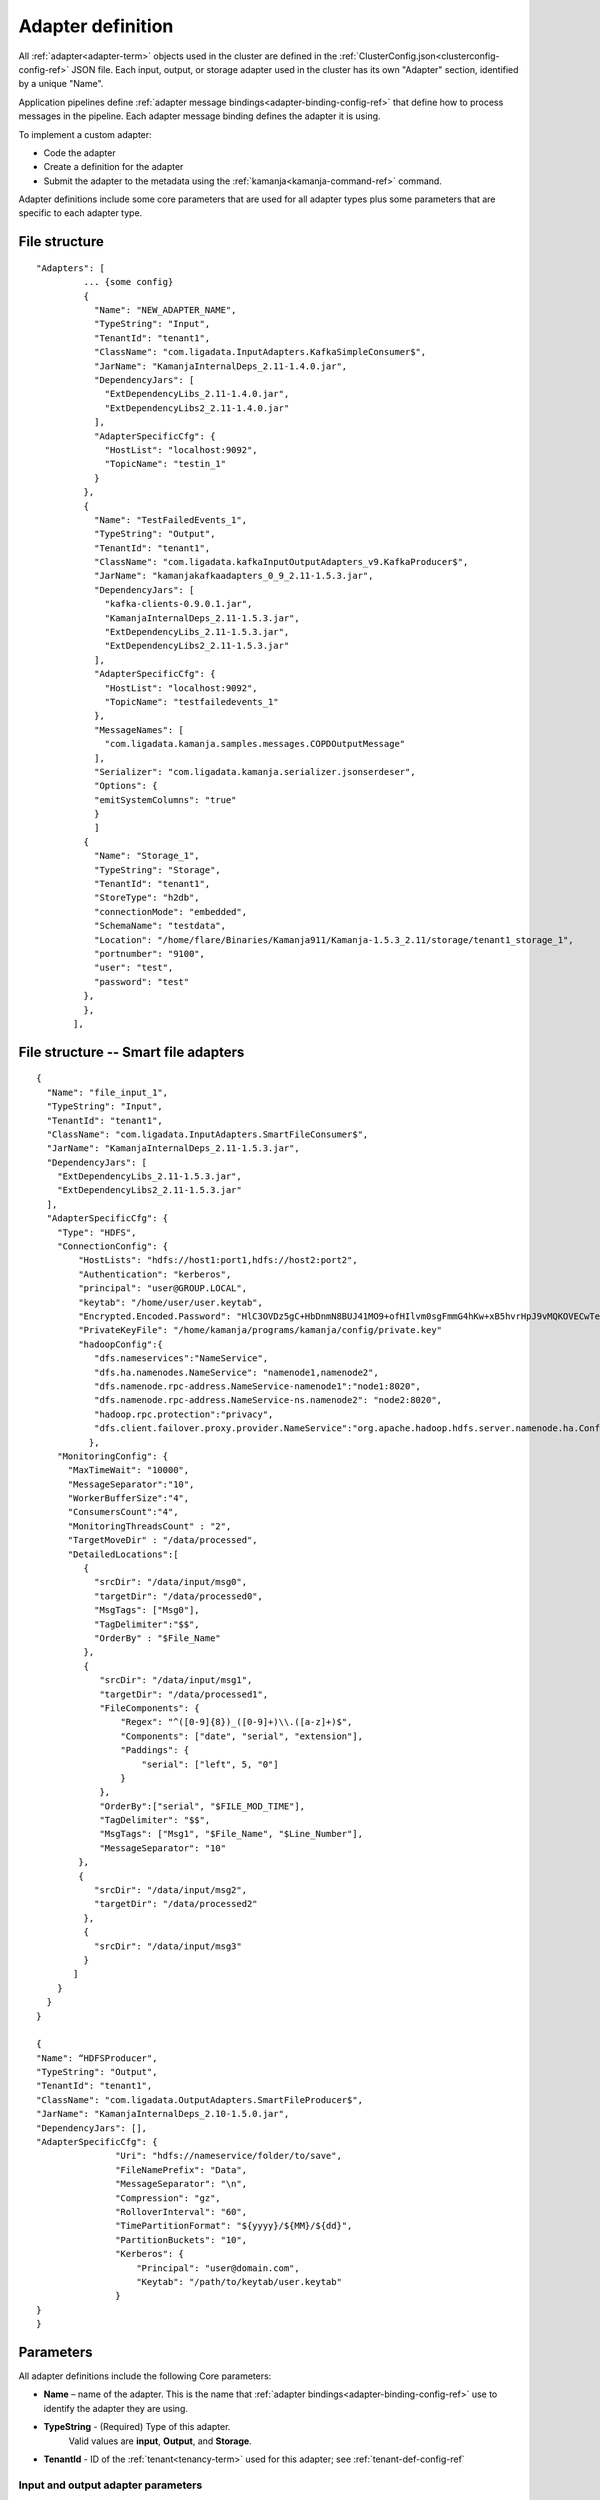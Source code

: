 

.. _adapter-def-config-ref:

Adapter definition
==================

All :ref:`adapter<adapter-term>` objects
used in the cluster are defined in the
:ref:`ClusterConfig.json<clusterconfig-config-ref>` JSON file.
Each input, output, or storage adapter used in the cluster
has its own "Adapter" section,
identified by a unique "Name".

Application pipelines define 
:ref:`adapter message bindings<adapter-binding-config-ref>`
that define how to process messages in the pipeline.
Each adapter message binding defines the adapter it is using.

To implement a custom adapter:

- Code the adapter
- Create a definition for the adapter
- Submit the adapter to the metadata using the
  :ref:`kamanja<kamanja-command-ref>` command.

Adapter definitions include some core parameters
that are used for all adapter types
plus some parameters that are specific to each adapter type.

File structure
--------------

::

 "Adapters": [
          ... {some config}
          {
            "Name": "NEW_ADAPTER_NAME",
            "TypeString": "Input",
            "TenantId": "tenant1",
            "ClassName": "com.ligadata.InputAdapters.KafkaSimpleConsumer$",
            "JarName": "KamanjaInternalDeps_2.11-1.4.0.jar",
            "DependencyJars": [
              "ExtDependencyLibs_2.11-1.4.0.jar",
              "ExtDependencyLibs2_2.11-1.4.0.jar"
            ],
            "AdapterSpecificCfg": {
              "HostList": "localhost:9092",
              "TopicName": "testin_1"
            }
          },
          {
            "Name": "TestFailedEvents_1",
            "TypeString": "Output",
            "TenantId": "tenant1",
            "ClassName": "com.ligadata.kafkaInputOutputAdapters_v9.KafkaProducer$",
            "JarName": "kamanjakafkaadapters_0_9_2.11-1.5.3.jar",
            "DependencyJars": [
              "kafka-clients-0.9.0.1.jar",
              "KamanjaInternalDeps_2.11-1.5.3.jar",
              "ExtDependencyLibs_2.11-1.5.3.jar",
              "ExtDependencyLibs2_2.11-1.5.3.jar"
            ],
            "AdapterSpecificCfg": {
              "HostList": "localhost:9092",
              "TopicName": "testfailedevents_1"
            },
            "MessageNames": [
              "com.ligadata.kamanja.samples.messages.COPDOutputMessage"
            ],
            "Serializer": "com.ligadata.kamanja.serializer.jsonserdeser",
            "Options": {
            "emitSystemColumns": "true"
            }
            ]
          {
            "Name": "Storage_1",
            "TypeString": "Storage",
            "TenantId": "tenant1",
            "StoreType": "h2db",
            "connectionMode": "embedded",
            "SchemaName": "testdata",
            "Location": "/home/flare/Binaries/Kamanja911/Kamanja-1.5.3_2.11/storage/tenant1_storage_1",
            "portnumber": "9100",
            "user": "test",
            "password": "test"
          },
          },
        ],

File structure -- Smart file adapters
-------------------------------------

::

  {
    "Name": "file_input_1",
    "TypeString": "Input",
    "TenantId": "tenant1",
    "ClassName": "com.ligadata.InputAdapters.SmartFileConsumer$",
    "JarName": "KamanjaInternalDeps_2.11-1.5.3.jar",
    "DependencyJars": [
      "ExtDependencyLibs_2.11-1.5.3.jar",
      "ExtDependencyLibs2_2.11-1.5.3.jar"
    ],
    "AdapterSpecificCfg": {
      "Type": "HDFS",
      "ConnectionConfig": {
          "HostLists": "hdfs://host1:port1,hdfs://host2:port2",
          "Authentication": "kerberos",
          "principal": "user@GROUP.LOCAL",
          "keytab": "/home/user/user.keytab",
          "Encrypted.Encoded.Password": "HlC3OVDz5gC+HbDnmN8BUJ41MO9+ofHIlvm0sgFmmG4hKw+xB5hvrHpJ9vMQKOVECwTephZB222OH/VqoldeaT47e2TGskhSTkWfYn1GMhiM5T93ldUyuwWjb5U1HvG20sZkZhMNxnad3QXtf+ERtvtlCpQJ/ViVjEddEfTjwkw=",
          "PrivateKeyFile": "/home/kamanja/programs/kamanja/config/private.key"
          "hadoopConfig":{
             "dfs.nameservices":"NameService",
             "dfs.ha.namenodes.NameService": "namenode1,namenode2",
             "dfs.namenode.rpc-address.NameService-namenode1":"node1:8020",
             "dfs.namenode.rpc-address.NameService-ns.namenode2": "node2:8020",
             "hadoop.rpc.protection":"privacy",
             "dfs.client.failover.proxy.provider.NameService":"org.apache.hadoop.hdfs.server.namenode.ha.ConfiguredFailoverProxyProvider"
            },
      "MonitoringConfig": {
        "MaxTimeWait": "10000",
        "MessageSeparator":"10",
        "WorkerBufferSize":"4",
        "ConsumersCount":"4",
        "MonitoringThreadsCount" : "2",
        "TargetMoveDir" : "/data/processed",
        "DetailedLocations":[
           { 
             "srcDir": "/data/input/msg0",
             "targetDir": "/data/processed0",
             "MsgTags": ["Msg0"],
             "TagDelimiter":"$$",
             "OrderBy" : "$File_Name"
           },
           {
              "srcDir": "/data/input/msg1",
              "targetDir": "/data/processed1",
              "FileComponents": {
                  "Regex": "^([0-9]{8})_([0-9]+)\\.([a-z]+)$", 
                  "Components": ["date", "serial", "extension"],
                  "Paddings": {
                      "serial": ["left", 5, "0"]
                  }
              },
              "OrderBy":["serial", "$FILE_MOD_TIME"],
              "TagDelimiter": "$$",
              "MsgTags": ["Msg1", "$File_Name", "$Line_Number"],
              "MessageSeparator": "10"
          },
          { 
             "srcDir": "/data/input/msg2",
             "targetDir": "/data/processed2"
           },
           { 
             "srcDir": "/data/input/msg3"
           }
         ]
      }
    }
  } 
  
  {
  "Name": “HDFSProducer",
  "TypeString": "Output",
  "TenantId": "tenant1",
  "ClassName": "com.ligadata.OutputAdapters.SmartFileProducer$",
  "JarName": "KamanjaInternalDeps_2.10-1.5.0.jar",
  "DependencyJars": [],
  "AdapterSpecificCfg": {
                 "Uri": "hdfs://nameservice/folder/to/save",
                 "FileNamePrefix": "Data",
                 "MessageSeparator": "\n",
                 "Compression": "gz",
                 "RolloverInterval": "60",
                 "TimePartitionFormat": "${yyyy}/${MM}/${dd}",
                 "PartitionBuckets": "10",
                 "Kerberos": {
                     "Principal": "user@domain.com",
                     "Keytab": "/path/to/keytab/user.keytab"
                 }
  }
  }



Parameters
----------

All adapter definitions include the following Core parameters:

- **Name** – name of the adapter.
  This is the name that :ref:`adapter bindings<adapter-binding-config-ref>`
  use to identify the adapter they are using.

- **TypeString** - (Required) Type of this adapter.
   Valid values are **input**, **Output**, and **Storage**.

- **TenantId** - ID of the :ref:`tenant<tenancy-term>` used for this adapter;
  see :ref:`tenant-def-config-ref`

Input and output adapter parameters
~~~~~~~~~~~~~~~~~~~~~~~~~~~~~~~~~~~

Input and output adapters use the Core parameters
plus the following:

- **ClassName** - class that contains the logic for the adapter.
  It should be the full package.className.

- **JarName** – name of the JAR in which the aforementioned ClassName exists.

- **DependencyJars** - list of JARs on which the adapters JarName jar depends.

- **AdapterSPecificCfg** - configuration that is specific to this
  Input or Output adapter.  This should include the following attributes
  in addition to any other information required for this adapter:

  - **HostList** - list of server:ports of Kafka brokers to use

  - **TopicName** - name of the topic or queue from which to read
    or to which to write.


Input adapter parameters
~~~~~~~~~~~~~~~~~~~~~~~~

Input adapters use the Core parameters,
the Input and output adapter parameters,
plus the following:

- **DataFormat** -- format used for data passed to the adapter.
  Valid formats are CSV or JSON.


Output adapter parameters
~~~~~~~~~~~~~~~~~~~~~~~~~

Output adapter definitions use the Core parameters,
the Input and output adapter parameters,
plus the following:

- **NameSpace** – namespace of the output adapter.
- **Name** – name of the output adapter.
- **InputAdapterToVerify** - location the adapter reads
  to verify the completion of outputting alerts and messages.

The following parameters define how :ref:`serialization<serial-deserial-term>`
is implemented for this Output adapter.

- **MessageNames** -- messages affected by these serialization settings
- **Serializer** -- serializer to use.  Valid values are:

  - com.ligadata.kamanja.serializer.jsonserdeser

- **emitSystemColumns** -

  - if set to "false" (default),
    internal system columns are not included in the serialized output.
    This is appropriate if the serialized output will be consumed
    by external systems with no knowledge of internal columns
  - if set to "true",
    internal header columns are included in the serialized output.
    For output that is used in the Kamanja platform,
    this is necessary to restore data properly.

    See :ref:`serial-internal-cols-guide` for more details.

Note that only the JSON serializer supports
including/excluding system columns.


Storage adapter parameters
~~~~~~~~~~~~~~~~~~~~~~~~~~

Storage adapter definitions use the Core parameters
plus the following:

- **StoreType** -
- **connectionMode** -
- **SchemaName** -
- **Location** -
- **portnumber** -
- **user** -
- **password** -



.. _smart-input-adapter-ref:

Smart input adapter parameters
~~~~~~~~~~~~~~~~~~~~~~~~~~~~~~

A smart input adapter parameter should be given a name
that includes the supported filesystem type
such as "HDFSAdapter" or "SftpAdapter_1".
In addition, the **AdapterSpecificCfg** parameter
has the following attributes:


- **Type** – type of file system to ingest.
  Valid values are HDFS, SFTP, DAS/NAS.
- **ConnectionConfig** – information necessary to connect to the file system:

  - **HostLists** – comma-separated list of (server:port) to connect to. It is not required for DAS/NAS.
  - **UserId**, **Password** – user name and password
    used to connect to the file system;
    used when Kerberos is not enabled.
  - **Principal**, **Keytab** – used instead of UserId/Password
    when Kerberos is enabled
  - **Passphrase**, **KeyFile** – required if server uses
    public key authentication.
    In this case, the adapter uses **UserId** but ignores **Password**.
  - **Encrypted.Encoded.Password** - Password generated by
    :ref:`generatekeys-command-ref` to implement
    :ref:`encrypted and encoded passwords<password-encrypt-term>`.
    To implement this feature in your application,
    you must populate this parameter and the next one
    for the smart input adapter you are using.
  - **PrivateKeyFile** - private.key file to use for your application.
    You can use :ref:`generatekeys-command-ref` to create this file
    for testing.

- **hadoopConfig** - controls how the adapter connects to a Hadoop cluster:

  - **dfs.nameservices** -
  - **dfs.ha.namenodes.EXAMPLENAMESERVICE** -
  - **dfs.namenode.rpc-address** -
  - **hadoop.rpc.protection** -
  - **dfs.client.failover.proxy.provider** -


In addition, the following parameters are defined
for all smart input adapters:

- **DirCheckThreshold** – if greater than zero, listing watched folders stops
  when the count of the files waiting to be processed is above the threshold.
  This means that, if five files are waiting to be processed
  and the threshold is three, the monitor stops checking
  the input directories until the number of waiting files gets to three.
  This helps when processing the listing directory’s files
  is a relatively costly operation.

- **MonitoringConfig** – controls how the adapter monitors directories
  and reads messages from files:

  - **Locations** – A comma separated list of directories to monitor.
  - **TargetMoveDir** - The directory to which processed files are moved.
  - **MaxTimeWait** – maximum time, in milliseconds, for the adapter to wait
    each time it checks for new files; default value is 1000 milliseconds.
  - **WorkerBufferSize** – size, in MB, of the buffer
    used for internal storage.
    A file being processed is split into chunks of this size; default is 4 MB.
  - **ConsumersCount** – number of file consumers,
    which is the maximum number of concurrent files
    that can be processed; default value is 1.
  - **MessageSeparator** – character used for determine the end of a message.
    If this is an unprintable characters, an ASCII value is supplied.
    The default value is 10, which is the ASCII value for new line.
  - **MonitoringThreadsCount** – size of the thread pool
    to check the input directories.
  - **DetailedLocations** – describes directories to monitor
    with detailed attributes that differ from directory to directory.
    This is an array.
    The file may have multiple **DetailedLocations** blocks
    to define different behavior for different **srcDir** locations.
    These attributes can also exist directly under **MonitoringConfig**,
    in which case they are public and are applied to any location
    (any input directorsy) that has no value assigned.
    Each **DetailedLocation** block has the following structure
    (only **srcDir** is mandatory):

    - **srcDir** – directory to monitor.
    - **targetDir** – directory to move files to after processing.
    - **MsgTags** – in case the user wants the input adapter
      to send other information with the messages it reads.
      There are two types of tags – fixed and predefined.
      Fixed tags mean to add the string as is.
      Predefined tags mean to add the value of the attribute.
      Currently, the supported predefined tags are:
      $Dir_Name, $File_Name, $File_Full_Path, $File_Full_Path, and $Line_Number.
    - **TagDelimiter** – delimiter between tags.  For example:

      ::

        ("TagDelimiter" : "$$", "MsgTags" :["Msg1", "$File_Name", "$Line_Number"])

      and assuming the input adapter reads the message (1,hello,5)
      at line number (50) from the file (file1.txt),
      the final message sent by the input adapter looks like this:

      ::

        (Msg1$$file1.txt$$50$$1,hello,5).

  - **MessageSeparator** – same as (MessageSeparator) in the upper level
    (that is, MessageSeparator under MonitoringConfig directly).
    If no value is defined here,
    the value of (MessageSeparator) from the upper level is used.
  - **FileComponents** – the section used to define the file name format.
    It has the following sections:

    - **Regex** – regular expression describing the format.
    - **Components** – array of strings where each value is matching
      a part of the above regular expression
      and used as the name to that part.  For example: "Regex":

      ::

        "^([0-9]{8})_([0-9]+)\\.([a-z]+)$", "Components": ["date", "serial", "extension"].

      This means the filename should look like (20160101_123.txt).
      Also, it means that for such a file,
      the values of the components are
      (date=20160101, serial=123, extension=txt).
    - **Paddings** – used to add pads to any of the components
      defined in the attribute (Components).
      This is a map with component name as key.
      For example: "Paddings": { "serial": ["left", 5, "0"] }.
      This means that when comparing files (for ordering),
      the value of the component (serial) is padded
      from left by zeros until five digits.
      The whole (FileComponents) section is optional but, when provided,
      files that do not follow the provided regex are ignored.

- **OrderBy** – defines the order in which files are processed.
  This is an array so ordering by multiple attributes is supported.
  Component names (defined in Components) can be used.
  Also, predefined values can be used.
  Supported predefined values are
  ($File_Name, $File_Full_Path, $FILE_MOD_TIME).
  For example, "OrderBy":["serial", "$FILE_MOD_TIME"]
  means that files are ordered based on the serial part
  (which is extracted from the filename).
  By file modification time, when not provided,
  the value of the same attibute from the upper level is used.
  If that is also not provided,
  the default value is ($FILE_MOD_TIME),
  meaning files are ordered by modification time.



.. _smart-output-adapter-ref:

Smart output adapter parameters
~~~~~~~~~~~~~~~~~~~~~~~~~~~~~~~

A smart output adapter parameter should be given a name
that includes the supported filesystem type
such as "HDFSAdapter" or "SftpAdapter_1".
In addition, the **AdapterSpecificCfg** parameter
has the following attributes:


- **Uri** – specifies the folder to which files are written.
  This can specify an HDFS location (should start with hdfs://)
  or a local file system directory (should start with file://).
- **FileNamePrefix** – specifies a prefix for the generated filenames.
  If not specified, no prefix is used.
- **MessageSeparator** – if specified, is written after every message.
- **Compression** – specifies the compression codec to use
  when generating files. It can be gz, bzip2, or xz.
  If not specified, the data is not compressed.
- **RolloverInterval** – interview, in minutes, at which files can be rolled.
  The smart file producer creates a new file every RolloverInterval minutes,
  if the files need to be rolled.
- **TimePartitionFormat** – specifies the folders for time-partitioned data.
  It can be any string with SimpleDateFormat strings between ${…}.
  For example, a format string of ${yyyy}/${MM}/${dd} creates subfolders
  for year, month, and day such as ../2016/05/15/..
  and a format string of year=${yyyy}/month=${MM}/day=${dd}
  creates Hive-friendly partition directories
  such as ../year=2016/month=05/day=15/...
- **PartitionBuckets** – can be used to distribute data
  into different files based on partition key.
- **Kerberos** – provides security credentials for HDFS.
  When specified, Principal and Keytab are required.

.. _velmetr-adapter-ref:

Implementing Velocity Metrics in an adapter
-------------------------------------------

To implement the :ref:`Velocity Metrics<velocity-metrics-term>` feature,
you must add and populate the following attributes in each adapter
that is used in your application:

::

  		"VelocityMetrics": [
            {
              "MetricsByFileName": {
                "TimeIntervalInSecs": 30,
                "MetricsTime": {
                  "MetricsTimeType": "LocalTime"
                }
              }
            },
            {
              "MetricsByMsgType": {
                "ValidMsgTypes": [
                  "com.ligadata.kamanja.samples.messages.lowbalancealertoutputmsg"
                ],
                "TimeIntervalInSecs": 30,
                "MetricsTime": {
                   "MetricsTimeType": "LocalTime"
                }
              }
            },
            {
            "MetricsByMsgKeys": {
                "ValidMsgTypes":[
                  "com.ligadata.kamanja.samples.messages.lowbalancealertoutputmsg"
                ],
                "Keys": [
                    "custid"
                ],
                "TimeIntervalInSecs":30
              }
            }
          ]

The meaning of these parameters is:

- **MetricsByFileName** - Metrics Keys for the File Consumer
  and SmartFileConsumer; accumulates the metrics based on the filename
- **ValidMsgTypes** - Accumulate the metrics for these messages
- **Key** -: Accumulate the messages for these key values in the above messages
- **MetricsTimeType** - The metrics time type, either LocalTime or Field value,
  if its field value provides the fields name and format type
- **MetricsByMsgType** - The metrics are accumulated based on the message type
- **MetricsByMsgKeys** - The metrics are accumulated
  as per the messages and its key values	


See:

- :ref:`velocity-metrics-term` for a list of steps
  required to implement Velocity Metrics
- :ref:`kamanjavelocitymetrics-msg-ref` has examples
  of files modified to support Velocity Metrics.
	  

Usage
-----

To add a new adapter object to the cluster:

- add a new ADAPTER object to the
  :ref:`ClusterConfig.json<clusterconfig-config-ref>` configuration file
- submit it to the metadata using
  the :ref:`kamanja<kamanja-command-ref>` upload cluster config command.
  For example:

  ::

      kamanja upload cluster config /tmp/kamanjaInstall/cong/ClusterConfig.json

To update an existing object, update an existing property;
if the adapter object already exists in the system,
then uploading a cluster configuration results in an update operation.

To remove an object (in this case an input adapter),
upload the file with the desired object using
the :ref:`kamanja<kamanja-command-ref>` remove engine config command.
For example:

::

    kamanja remove engine config /tmp/kamanjaInstall/cong/objectsToRemove.json


Any objects present in the JSON dcoument are removed.

If the input adapter definition contains an AssociatedMessage, 
it is called tagged. 
So if the input adapters contain tagged messages, 
add new messages and/or JTMs as appropriate. 
Refer to the JTMs for more information.


Input adapters
~~~~~~~~~~~~~~

Output adapters
~~~~~~~~~~~~~~~

Storage adapters
~~~~~~~~~~~~~~~~


Examples
--------



See also
--------

- :ref:`adapters-input-guide`
- :ref:`adapters-output-guide`
- :ref:`adapters-storage-guide`




